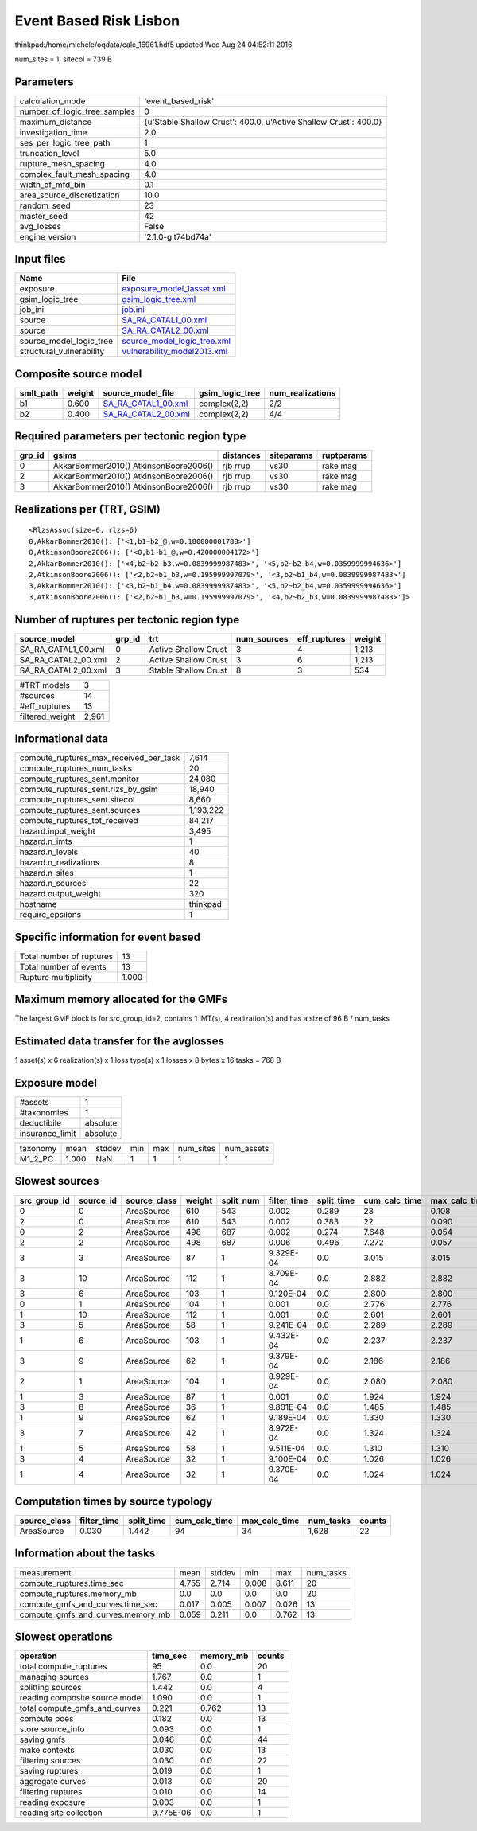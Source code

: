 Event Based Risk Lisbon
=======================

thinkpad:/home/michele/oqdata/calc_16961.hdf5 updated Wed Aug 24 04:52:11 2016

num_sites = 1, sitecol = 739 B

Parameters
----------
============================ ================================================================
calculation_mode             'event_based_risk'                                              
number_of_logic_tree_samples 0                                                               
maximum_distance             {u'Stable Shallow Crust': 400.0, u'Active Shallow Crust': 400.0}
investigation_time           2.0                                                             
ses_per_logic_tree_path      1                                                               
truncation_level             5.0                                                             
rupture_mesh_spacing         4.0                                                             
complex_fault_mesh_spacing   4.0                                                             
width_of_mfd_bin             0.1                                                             
area_source_discretization   10.0                                                            
random_seed                  23                                                              
master_seed                  42                                                              
avg_losses                   False                                                           
engine_version               '2.1.0-git74bd74a'                                              
============================ ================================================================

Input files
-----------
======================== ============================================================
Name                     File                                                        
======================== ============================================================
exposure                 `exposure_model_1asset.xml <exposure_model_1asset.xml>`_    
gsim_logic_tree          `gsim_logic_tree.xml <gsim_logic_tree.xml>`_                
job_ini                  `job.ini <job.ini>`_                                        
source                   `SA_RA_CATAL1_00.xml <SA_RA_CATAL1_00.xml>`_                
source                   `SA_RA_CATAL2_00.xml <SA_RA_CATAL2_00.xml>`_                
source_model_logic_tree  `source_model_logic_tree.xml <source_model_logic_tree.xml>`_
structural_vulnerability `vulnerability_model2013.xml <vulnerability_model2013.xml>`_
======================== ============================================================

Composite source model
----------------------
========= ====== ============================================ =============== ================
smlt_path weight source_model_file                            gsim_logic_tree num_realizations
========= ====== ============================================ =============== ================
b1        0.600  `SA_RA_CATAL1_00.xml <SA_RA_CATAL1_00.xml>`_ complex(2,2)    2/2             
b2        0.400  `SA_RA_CATAL2_00.xml <SA_RA_CATAL2_00.xml>`_ complex(2,2)    4/4             
========= ====== ============================================ =============== ================

Required parameters per tectonic region type
--------------------------------------------
====== ===================================== ========= ========== ==========
grp_id gsims                                 distances siteparams ruptparams
====== ===================================== ========= ========== ==========
0      AkkarBommer2010() AtkinsonBoore2006() rjb rrup  vs30       rake mag  
2      AkkarBommer2010() AtkinsonBoore2006() rjb rrup  vs30       rake mag  
3      AkkarBommer2010() AtkinsonBoore2006() rjb rrup  vs30       rake mag  
====== ===================================== ========= ========== ==========

Realizations per (TRT, GSIM)
----------------------------

::

  <RlzsAssoc(size=6, rlzs=6)
  0,AkkarBommer2010(): ['<1,b1~b2_@,w=0.180000001788>']
  0,AtkinsonBoore2006(): ['<0,b1~b1_@,w=0.420000004172>']
  2,AkkarBommer2010(): ['<4,b2~b2_b3,w=0.0839999987483>', '<5,b2~b2_b4,w=0.0359999994636>']
  2,AtkinsonBoore2006(): ['<2,b2~b1_b3,w=0.195999997079>', '<3,b2~b1_b4,w=0.0839999987483>']
  3,AkkarBommer2010(): ['<3,b2~b1_b4,w=0.0839999987483>', '<5,b2~b2_b4,w=0.0359999994636>']
  3,AtkinsonBoore2006(): ['<2,b2~b1_b3,w=0.195999997079>', '<4,b2~b2_b3,w=0.0839999987483>']>

Number of ruptures per tectonic region type
-------------------------------------------
=================== ====== ==================== =========== ============ ======
source_model        grp_id trt                  num_sources eff_ruptures weight
=================== ====== ==================== =========== ============ ======
SA_RA_CATAL1_00.xml 0      Active Shallow Crust 3           4            1,213 
SA_RA_CATAL2_00.xml 2      Active Shallow Crust 3           6            1,213 
SA_RA_CATAL2_00.xml 3      Stable Shallow Crust 8           3            534   
=================== ====== ==================== =========== ============ ======

=============== =====
#TRT models     3    
#sources        14   
#eff_ruptures   13   
filtered_weight 2,961
=============== =====

Informational data
------------------
====================================== =========
compute_ruptures_max_received_per_task 7,614    
compute_ruptures_num_tasks             20       
compute_ruptures_sent.monitor          24,080   
compute_ruptures_sent.rlzs_by_gsim     18,940   
compute_ruptures_sent.sitecol          8,660    
compute_ruptures_sent.sources          1,193,222
compute_ruptures_tot_received          84,217   
hazard.input_weight                    3,495    
hazard.n_imts                          1        
hazard.n_levels                        40       
hazard.n_realizations                  8        
hazard.n_sites                         1        
hazard.n_sources                       22       
hazard.output_weight                   320      
hostname                               thinkpad 
require_epsilons                       1        
====================================== =========

Specific information for event based
------------------------------------
======================== =====
Total number of ruptures 13   
Total number of events   13   
Rupture multiplicity     1.000
======================== =====

Maximum memory allocated for the GMFs
-------------------------------------
The largest GMF block is for src_group_id=2, contains 1 IMT(s), 4 realization(s)
and has a size of 96 B / num_tasks

Estimated data transfer for the avglosses
-----------------------------------------
1 asset(s) x 6 realization(s) x 1 loss type(s) x 1 losses x 8 bytes x 16 tasks = 768 B

Exposure model
--------------
=============== ========
#assets         1       
#taxonomies     1       
deductibile     absolute
insurance_limit absolute
=============== ========

======== ===== ====== === === ========= ==========
taxonomy mean  stddev min max num_sites num_assets
M1_2_PC  1.000 NaN    1   1   1         1         
======== ===== ====== === === ========= ==========

Slowest sources
---------------
============ ========= ============ ====== ========= =========== ========== ============= ============= =========
src_group_id source_id source_class weight split_num filter_time split_time cum_calc_time max_calc_time num_tasks
============ ========= ============ ====== ========= =========== ========== ============= ============= =========
0            0         AreaSource   610    543       0.002       0.289      23            0.108         543      
2            0         AreaSource   610    543       0.002       0.383      22            0.090         543      
0            2         AreaSource   498    687       0.002       0.274      7.648         0.054         262      
2            2         AreaSource   498    687       0.006       0.496      7.272         0.057         262      
3            3         AreaSource   87     1         9.329E-04   0.0        3.015         3.015         1        
3            10        AreaSource   112    1         8.709E-04   0.0        2.882         2.882         1        
3            6         AreaSource   103    1         9.120E-04   0.0        2.800         2.800         1        
0            1         AreaSource   104    1         0.001       0.0        2.776         2.776         1        
1            10        AreaSource   112    1         0.001       0.0        2.601         2.601         1        
3            5         AreaSource   58     1         9.241E-04   0.0        2.289         2.289         1        
1            6         AreaSource   103    1         9.432E-04   0.0        2.237         2.237         1        
3            9         AreaSource   62     1         9.379E-04   0.0        2.186         2.186         1        
2            1         AreaSource   104    1         8.929E-04   0.0        2.080         2.080         1        
1            3         AreaSource   87     1         0.001       0.0        1.924         1.924         1        
3            8         AreaSource   36     1         9.801E-04   0.0        1.485         1.485         1        
1            9         AreaSource   62     1         9.189E-04   0.0        1.330         1.330         1        
3            7         AreaSource   42     1         8.972E-04   0.0        1.324         1.324         1        
1            5         AreaSource   58     1         9.511E-04   0.0        1.310         1.310         1        
3            4         AreaSource   32     1         9.100E-04   0.0        1.026         1.026         1        
1            4         AreaSource   32     1         9.370E-04   0.0        1.024         1.024         1        
============ ========= ============ ====== ========= =========== ========== ============= ============= =========

Computation times by source typology
------------------------------------
============ =========== ========== ============= ============= ========= ======
source_class filter_time split_time cum_calc_time max_calc_time num_tasks counts
============ =========== ========== ============= ============= ========= ======
AreaSource   0.030       1.442      94            34            1,628     22    
============ =========== ========== ============= ============= ========= ======

Information about the tasks
---------------------------
================================= ===== ====== ===== ===== =========
measurement                       mean  stddev min   max   num_tasks
compute_ruptures.time_sec         4.755 2.714  0.008 8.611 20       
compute_ruptures.memory_mb        0.0   0.0    0.0   0.0   20       
compute_gmfs_and_curves.time_sec  0.017 0.005  0.007 0.026 13       
compute_gmfs_and_curves.memory_mb 0.059 0.211  0.0   0.762 13       
================================= ===== ====== ===== ===== =========

Slowest operations
------------------
============================== ========= ========= ======
operation                      time_sec  memory_mb counts
============================== ========= ========= ======
total compute_ruptures         95        0.0       20    
managing sources               1.767     0.0       1     
splitting sources              1.442     0.0       4     
reading composite source model 1.090     0.0       1     
total compute_gmfs_and_curves  0.221     0.762     13    
compute poes                   0.182     0.0       13    
store source_info              0.093     0.0       1     
saving gmfs                    0.046     0.0       44    
make contexts                  0.030     0.0       13    
filtering sources              0.030     0.0       22    
saving ruptures                0.019     0.0       1     
aggregate curves               0.013     0.0       20    
filtering ruptures             0.010     0.0       14    
reading exposure               0.003     0.0       1     
reading site collection        9.775E-06 0.0       1     
============================== ========= ========= ======